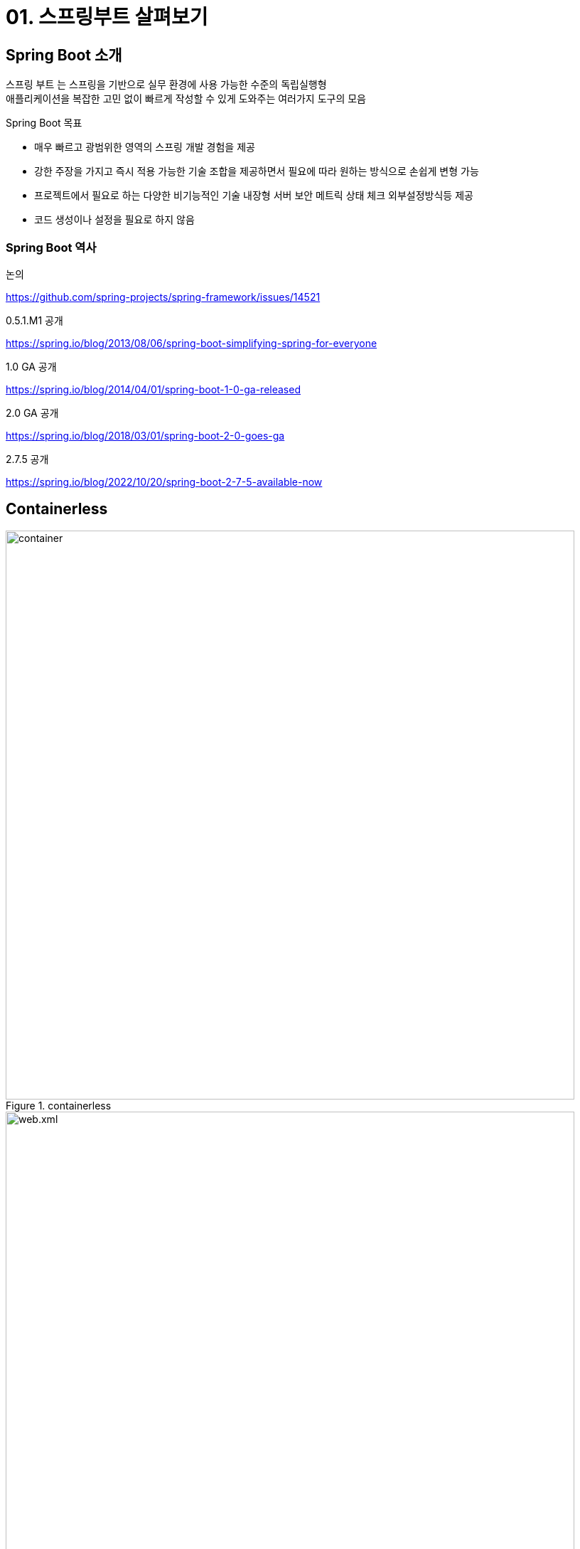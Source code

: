 = 01. 스프링부트 살펴보기
:reproducible:
:listing-caption: Source
:source-highlighter: highlightjs
:hardbreaks:
:image-url1: https://cdn.jsdelivr.net/gh/jeon3029/learning_spring@master/spring_boot/img/img1-1.png
:image-url2: https://cdn.jsdelivr.net/gh/jeon3029/learning_spring@master/spring_boot/img/img1-2.png
:image-url3: https://cdn.jsdelivr.net/gh/jeon3029/learning_spring@master/spring_boot/img/img1-3.png

== Spring Boot 소개

스프링 부트 는 스프링을 기반으로 실무 환경에 사용 가능한 수준의 독립실행형
애플리케이션을 복잡한 고민 없이 빠르게 작성할 수 있게 도와주는 여러가지 도구의 모음

====
.Spring Boot 목표

* 매우 빠르고 광범위한 영역의 스프링 개발 경험을 제공
* 강한 주장을 가지고 즉시 적용 가능한 기술 조합을 제공하면서 필요에 따라 원하는 방식으로 손쉽게 변형 가능
* 프로젝트에서 필요로 하는 다양한 비기능적인 기술 내장형 서버 보안 메트릭 상태 체크 외부설정방식등 제공
* 코드 생성이나 설정을 필요로 하지 않음
====

=== Spring Boot 역사

.논의
https://github.com/spring-projects/spring-framework/issues/14521

.0.5.1.M1 공개
https://spring.io/blog/2013/08/06/spring-boot-simplifying-spring-for-everyone

.1.0 GA 공개
https://spring.io/blog/2014/04/01/spring-boot-1-0-ga-released

.2.0 GA 공개
https://spring.io/blog/2018/03/01/spring-boot-2-0-goes-ga

.2.7.5 공개
https://spring.io/blog/2022/10/20/spring-boot-2-7-5-available-now


== Containerless

.containerless
image::{image-url2}[container,800]

.(참고) 전형적인 Spring 을 구성하는 Web.xml
image::{image-url1}[web.xml,800]

====
Servelet Container 가 필요하지만 설치/관리/유지보수를 쉽게.. 할수 없을까?
* 추후에 커스텀 하더라도 Spring Boot 를 사용하면 일단 신경쓰지 않아도 된다.
====

== Opinionated

.(참고) Spring 설계철학
image::{image-url3}[Spring 철학,500]

> 자기 의견을 강하게 고집하고 있다.

-> 일단 정해주는대로 개발하고 고민은 나중에..

====
업계에서 검증된 스프링 생태계 프로젝트
표준 자바기술, 오픈소스의 기술과 종류, 의존관계, 사용버전을 정해줌
기술을 스프링에 적용하는 방식(DI) 를 정해줌
====

. 스프링 버전 스프링 생태계의 프레임워크 표준 자바 기술 오픈소스 라이브러리 등의 의존
관계를 확인하고 버전 호환성을 체크하는 작업은 매우 고된 일이고 성공적으로 잘 해내기 쉽
지 않다

. 스프링 부트는 매 버전마다 사용할 기술의 종류를 선정하는 것만으로 사전 검증된 추천 기술과 라이브러리 구성 의존 관계와 적용할 버전 각 라이브러리의 세부 구성과 디폴트 설정을 제공한다

. 스프링 부트를 사용한다면 스프링 부트가 추천하는 구성과 설정을 이용하려는 자세가 필요
하다

. 하지만 원한다면 스프링 부트가 제시한 구성을 오버라이드 하거나 재구성하는 것이 가능한
데 매우 안전하고 명료한 방법을 통해서 원하는 방법으로 재구성 할 수있다

. 정말 원한다면 스프링 부트로 시작한 프로젝트의 애플리케이션 코드를 전혀 손대지 않고 스프링 부트를 단계적으로 제거하는 것도 가능하다

. 개발팀 또는 서비스의 특성에 맞게 스프링 부트 스타일의 도구를 만들어 적용할 수 있는 방법을 제공한다


== Spring Boot의 이해

[caption=]
.오해와 한계..
====
* Applicatio 코드만 잘 작성되면 된다.
* 스프링을 몰라도 개발할 수 있다.
* 스프링부트가 보여주지 않는 것은 몰라도 된다.
* 기술적 필요가 생길때 검색해서 해결한다.
====

-> 스프링부트 기술을 응용할 수 있다.
-> 스프링부트가 선택한 기술, 자동으로 만드는 구성, 디폴트 설정을 이해할 수 있다.
-> 필요할 때 기본 구성을 수정, 확장할 수 있다.
-> 나만의 스프링부트 모듈을 만들어 활용할 수 있다.

[caption=]
.http://aeternum.egloos.com/2640343
====
프레임워크를 효과적으로 재사용하기 위해서는 프레임워크의 최종 모습뿐만 아니라 현재의 모습을 띠게 되기까지 진화한 과정을 살펴 보는 것이 가장 효과적이다. 프레임워크의 진화 과정 속에는 프레임워크의 구성 원리 및 설계 원칙, 재사용 가능한 컨텍스트와 변경 가능성에 관련된 다양한 정보가 들어 있기 때문이다. 
====
